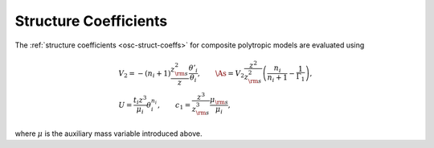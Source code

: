 .. _comp-ptrope-coeffs:

Structure Coefficients
======================

The :ref:`structure coefficients <osc-struct-coeffs>` for composite
polytropic models are evaluated using

.. math::

   \begin{gathered}
   V_{2} = -(n_{i} + 1) \frac{z_{\rm s}^{2}}{z} \frac{\theta'_{i}}{\theta_{i}}, \qquad
   \As = V_{2} \frac{z^{2}}{z_{\rm s}^{2}}\left( \frac{n_{i}}{n_{i} + 1} - \frac{1}{\Gamma_{1}} \right), \\
   U = \frac{t_{i} z^{3}}{\mu_{i}} \theta_{i}^{n_{i}}, \qquad
   c_1 = \frac{z^{3}}{z_{\rm s}^{3}} \frac{\mu_{\rm s}}{\mu_{i}},
   \end{gathered}

where :math:`\mu` is the auxiliary mass variable introduced above.
